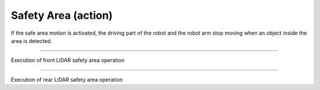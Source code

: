 Safety Area (action)
==================================

If the safe area motion is activated, the driving part of the robot and the robot arm stop moving when an object inside the area is detected.

-----------------------------------------------------------------

Execution of front LiDAR safety area operation

.. thumbnail:: /_images/start_gui/lidar.png

.. thumbnail:: /_images/start_gui/lidar2.png

-------------------------------------------------------------------------------------------------

Execution of rear LiDAR safety area operation

.. thumbnail:: /_images/start_gui/lidar3.png

.. thumbnail:: /_images/start_gui/lidar4.png